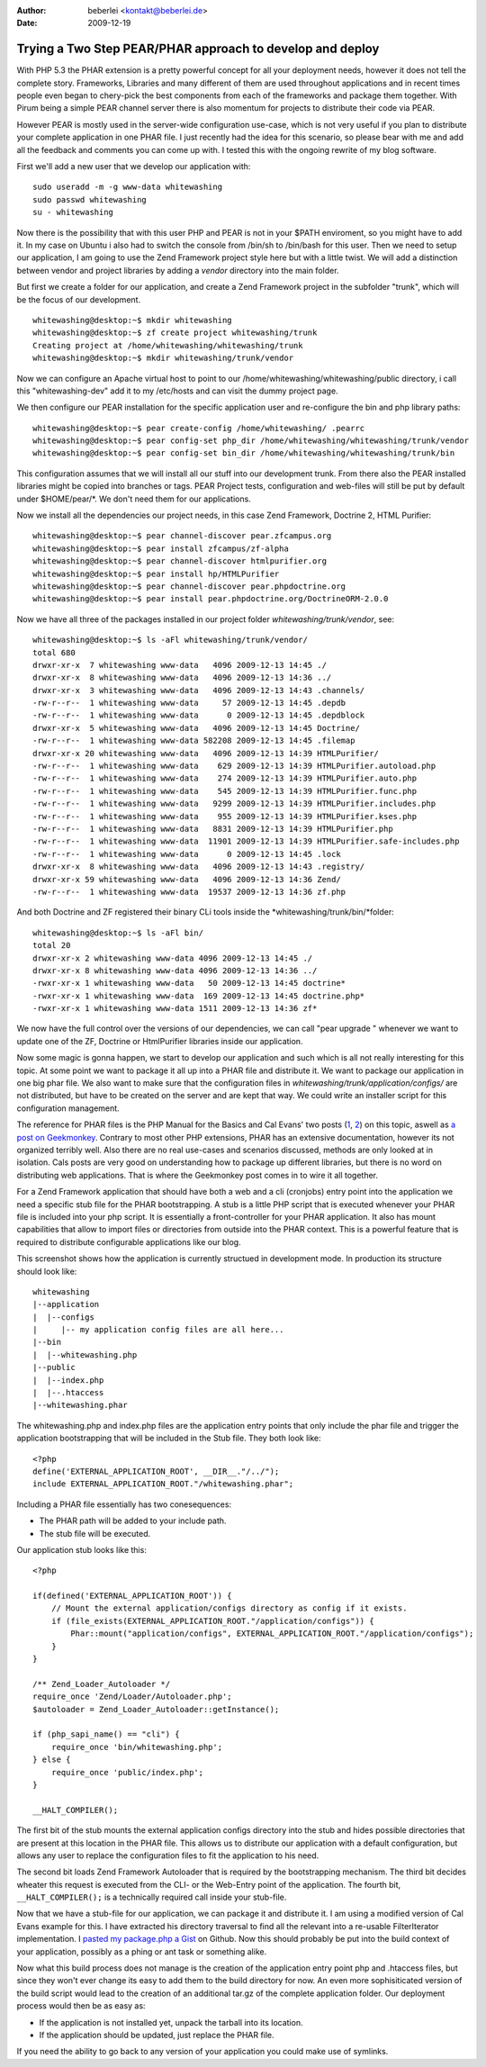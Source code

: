 :author: beberlei <kontakt@beberlei.de>
:date: 2009-12-19

Trying a Two Step PEAR/PHAR approach to develop and deploy
==========================================================

With PHP 5.3 the PHAR extension is a pretty powerful concept for all
your deployment needs, however it does not tell the complete story.
Frameworks, Libraries and many different of them are used throughout
applications and in recent times people even began to chery-pick the
best components from each of the frameworks and package them together.
With Pirum being a simple PEAR channel server there is also momentum for
projects to distribute their code via PEAR.

However PEAR is mostly used in the server-wide configuration use-case,
which is not very useful if you plan to distribute your complete
application in one PHAR file. I just recently had the idea for this
scenario, so please bear with me and add all the feedback and comments
you can come up with. I tested this with the ongoing rewrite of my blog
software.

First we'll add a new user that we develop our application with:

::

    sudo useradd -m -g www-data whitewashing
    sudo passwd whitewashing
    su - whitewashing

Now there is the possibility that with this user PHP and PEAR is not in
your $PATH enviroment, so you might have to add it. In my case on Ubuntu
i also had to switch the console from /bin/sh to /bin/bash for this
user. Then we need to setup our application, I am going to use the Zend
Framework project style here but with a little twist. We will add a
distinction between vendor and project libraries by adding a *vendor*
directory into the main folder.

But first we create a folder for our application, and create a Zend
Framework project in the subfolder "trunk", which will be the focus of
our development.

::

    whitewashing@desktop:~$ mkdir whitewashing
    whitewashing@desktop:~$ zf create project whitewashing/trunk
    Creating project at /home/whitewashing/whitewashing/trunk
    whitewashing@desktop:~$ mkdir whitewashing/trunk/vendor

Now we can configure an Apache virtual host to point to our
/home/whitewashing/whitewashing/public directory, i call this
"whitewashing-dev" add it to my /etc/hosts and can visit the dummy
project page.

We then configure our PEAR installation for the specific application
user and re-configure the bin and php library paths:

::

    whitewashing@desktop:~$ pear create-config /home/whitewashing/ .pearrc
    whitewashing@desktop:~$ pear config-set php_dir /home/whitewashing/whitewashing/trunk/vendor
    whitewashing@desktop:~$ pear config-set bin_dir /home/whitewashing/whitewashing/trunk/bin

This configuration assumes that we will install all our stuff into our
development trunk. From there also the PEAR installed libraries might be
copied into branches or tags. PEAR Project tests, configuration and
web-files will still be put by default under $HOME/pear/\*. We don't
need them for our applications.

Now we install all the dependencies our project needs, in this case Zend
Framework, Doctrine 2, HTML Purifier:

::

    whitewashing@desktop:~$ pear channel-discover pear.zfcampus.org
    whitewashing@desktop:~$ pear install zfcampus/zf-alpha
    whitewashing@desktop:~$ pear channel-discover htmlpurifier.org
    whitewashing@desktop:~$ pear install hp/HTMLPurifier
    whitewashing@desktop:~$ pear channel-discover pear.phpdoctrine.org
    whitewashing@desktop:~$ pear install pear.phpdoctrine.org/DoctrineORM-2.0.0

Now we have all three of the packages installed in our project folder
*whitewashing/trunk/vendor*, see:

::

    whitewashing@desktop:~$ ls -aFl whitewashing/trunk/vendor/
    total 680
    drwxr-xr-x  7 whitewashing www-data   4096 2009-12-13 14:45 ./
    drwxr-xr-x  8 whitewashing www-data   4096 2009-12-13 14:36 ../
    drwxr-xr-x  3 whitewashing www-data   4096 2009-12-13 14:43 .channels/
    -rw-r--r--  1 whitewashing www-data     57 2009-12-13 14:45 .depdb
    -rw-r--r--  1 whitewashing www-data      0 2009-12-13 14:45 .depdblock
    drwxr-xr-x  5 whitewashing www-data   4096 2009-12-13 14:45 Doctrine/
    -rw-r--r--  1 whitewashing www-data 582208 2009-12-13 14:45 .filemap
    drwxr-xr-x 20 whitewashing www-data   4096 2009-12-13 14:39 HTMLPurifier/
    -rw-r--r--  1 whitewashing www-data    629 2009-12-13 14:39 HTMLPurifier.autoload.php
    -rw-r--r--  1 whitewashing www-data    274 2009-12-13 14:39 HTMLPurifier.auto.php
    -rw-r--r--  1 whitewashing www-data    545 2009-12-13 14:39 HTMLPurifier.func.php
    -rw-r--r--  1 whitewashing www-data   9299 2009-12-13 14:39 HTMLPurifier.includes.php
    -rw-r--r--  1 whitewashing www-data    955 2009-12-13 14:39 HTMLPurifier.kses.php
    -rw-r--r--  1 whitewashing www-data   8831 2009-12-13 14:39 HTMLPurifier.php
    -rw-r--r--  1 whitewashing www-data  11901 2009-12-13 14:39 HTMLPurifier.safe-includes.php
    -rw-r--r--  1 whitewashing www-data      0 2009-12-13 14:45 .lock
    drwxr-xr-x  8 whitewashing www-data   4096 2009-12-13 14:43 .registry/
    drwxr-xr-x 59 whitewashing www-data   4096 2009-12-13 14:36 Zend/
    -rw-r--r--  1 whitewashing www-data  19537 2009-12-13 14:36 zf.php

And both Doctrine and ZF registered their binary CLi tools inside the
*whitewashing/trunk/bin/*folder:

::

    whitewashing@desktop:~$ ls -aFl bin/
    total 20
    drwxr-xr-x 2 whitewashing www-data 4096 2009-12-13 14:45 ./
    drwxr-xr-x 8 whitewashing www-data 4096 2009-12-13 14:36 ../
    -rwxr-xr-x 1 whitewashing www-data   50 2009-12-13 14:45 doctrine*
    -rwxr-xr-x 1 whitewashing www-data  169 2009-12-13 14:45 doctrine.php*
    -rwxr-xr-x 1 whitewashing www-data 1511 2009-12-13 14:36 zf*

We now have the full control over the versions of our dependencies, we
can call "pear upgrade " whenever we want to update one of the ZF,
Doctrine or HtmlPurifier libraries inside our application.

Now some magic is gonna happen, we start to develop our application and
such which is all not really interesting for this topic. At some point
we want to package it all up into a PHAR file and distribute it. We want
to package our application in one big phar file. We also want to make
sure that the configuration files in
*whitewashing/trunk/application/configs/* are not distributed, but have
to be created on the server and are kept that way. We could write an
installer script for this configuration management.

The reference for PHAR files is the PHP Manual for the Basics and Cal
Evans' two posts
(`1 <http://blog.calevans.com/2009/07/19/lessons-in-phar/>`_,
`2 <http://blog.calevans.com/2009/07/26/packaging-zend-framework-as-a-phar-revisited/>`_)
on this topic, aswell as `a post on
Geekmonkey <http://geekmonkey.org/articles/PHP_Archives>`_. Contrary to
most other PHP extensions, PHAR has an extensive documentation, however
its not organized terribly well. Also there are no real use-cases and
scenarios discussed, methods are only looked at in isolation. Cals posts
are very good on understanding how to package up different libraries,
but there is no word on distributing web applications. That is where the
Geekmonkey post comes in to wire it all together.

For a Zend Framework application that should have both a web and a cli
(cronjobs) entry point into the application we need a specific stub file
for the PHAR bootstrapping. A stub is a little PHP script that is
executed whenever your PHAR file is included into your php script. It is
essentially a front-controller for your PHAR application. It also has
mount capabilities that allow to import files or directories from
outside into the PHAR context. This is a powerful feature that is
required to distribute configurable applications like our blog.

This screenshot shows how the application is currently structued in
development mode. In production its structure should look like:

::

    whitewashing
    |--application
    |  |--configs
    |     |-- my application config files are all here...
    |--bin
    |  |--whitewashing.php
    |--public
    |  |--index.php
    |  |--.htaccess
    |--whitewashing.phar

The whitewashing.php and index.php files are the application entry
points that only include the phar file and trigger the application
bootstrapping that will be included in the Stub file. They both look
like:

::

    <?php
    define('EXTERNAL_APPLICATION_ROOT', __DIR__."/../");
    include EXTERNAL_APPLICATION_ROOT."/whitewashing.phar";

Including a PHAR file essentially has two conesequences:

-  The PHAR path will be added to your include path.
-  The stub file will be executed.

Our application stub looks like this:

::

    <?php

    if(defined('EXTERNAL_APPLICATION_ROOT')) {
        // Mount the external application/configs directory as config if it exists.
        if (file_exists(EXTERNAL_APPLICATION_ROOT."/application/configs")) {
            Phar::mount("application/configs", EXTERNAL_APPLICATION_ROOT."/application/configs");
        }
    }

    /** Zend_Loader_Autoloader */
    require_once 'Zend/Loader/Autoloader.php';
    $autoloader = Zend_Loader_Autoloader::getInstance();

    if (php_sapi_name() == "cli") {
        require_once 'bin/whitewashing.php';
    } else {
        require_once 'public/index.php';
    }

    __HALT_COMPILER();

The first bit of the stub mounts the external application configs
directory into the stub and hides possible directories that are present
at this location in the PHAR file. This allows us to distribute our
application with a default configuration, but allows any user to replace
the configuration files to fit the application to his need.

The second bit loads Zend Framework Autoloader that is required by the
bootstrapping mechanism. The third bit decides wheater this request is
executed from the CLI- or the Web-Entry point of the application. The
fourth bit, ``__HALT_COMPILER();`` is a technically required call inside
your stub-file.

Now that we have a stub-file for our application, we can package it and
distribute it. I am using a modified version of Cal Evans example for
this. I have extracted his directory traversal to find all the relevant
into a re-usable FilterIterator implementation. I `pasted my package.php
a Gist <https://gist.github.com/3b20264b857dbdabf526>`_ on Github. Now
this should probably be put into the build context of your application,
possibly as a phing or ant task or something alike.

Now what this build process does not manage is the creation of the
application entry point php and .htaccess files, but since they won't
ever change its easy to add them to the build directory for now. An even
more sophisiticated version of the build script would lead to the
creation of an additional tar.gz of the complete application folder. Our
deployment process would then be as easy as:

-  If the application is not installed yet, unpack the tarball into its
   location.
-  If the application should be updated, just replace the PHAR file.

If you need the ability to go back to any version of your application
you could make use of symlinks.
